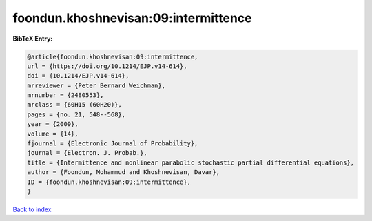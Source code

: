 foondun.khoshnevisan:09:intermittence
=====================================

.. :cite:t:`foondun.khoshnevisan:09:intermittence`

.. bibliography:: ../../All.bib

**BibTeX Entry:**

.. code-block:: bibtex

   @article{foondun.khoshnevisan:09:intermittence,
   url = {https://doi.org/10.1214/EJP.v14-614},
   doi = {10.1214/EJP.v14-614},
   mrreviewer = {Peter Bernard Weichman},
   mrnumber = {2480553},
   mrclass = {60H15 (60H20)},
   pages = {no. 21, 548--568},
   year = {2009},
   volume = {14},
   fjournal = {Electronic Journal of Probability},
   journal = {Electron. J. Probab.},
   title = {Intermittence and nonlinear parabolic stochastic partial differential equations},
   author = {Foondun, Mohammud and Khoshnevisan, Davar},
   ID = {foondun.khoshnevisan:09:intermittence},
   }

`Back to index <../index>`_
